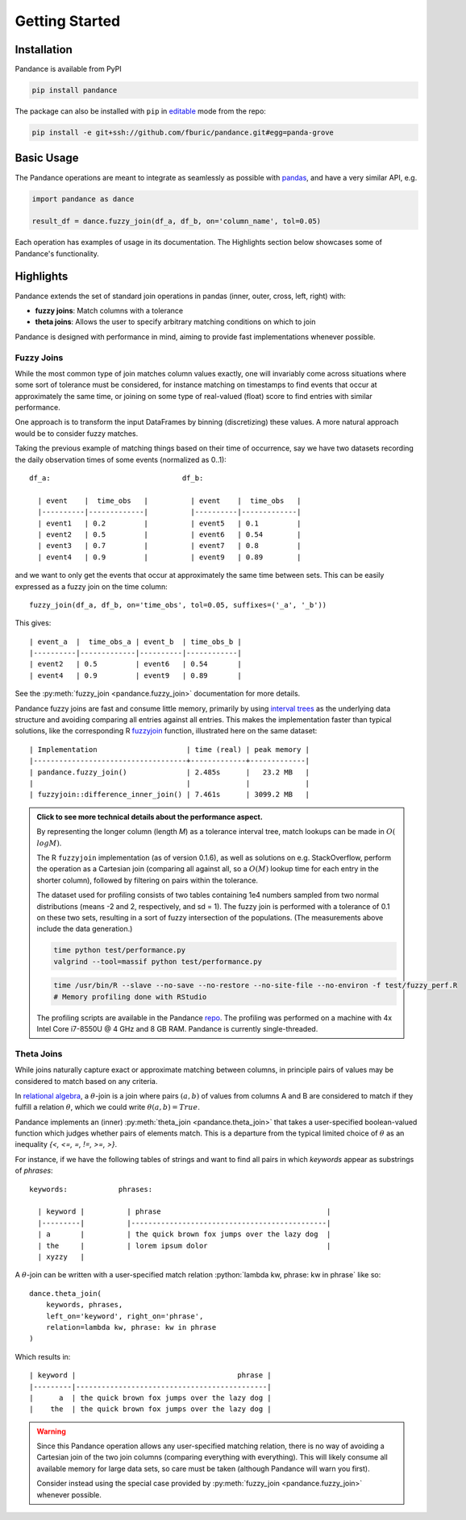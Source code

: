 .. role:: python(code)
  :language: python
  :class: highlight

.. _getting_started:

Getting Started
===============

Installation
------------

Pandance is available from PyPI

.. code-block:: shell

   pip install pandance

The package can also be installed with ``pip`` in
`editable <https://pip.pypa.io/en/stable/cli/pip_install/#editable-installs>`_
mode from the repo:

.. code-block:: shell

    pip install -e git+ssh://github.com/fburic/pandance.git#egg=panda-grove


Basic Usage
-----------

The Pandance operations are meant to integrate as seamlessly as possible with
`pandas <https://pandas.pydata.org>`_, and have a very similar API, e.g.

.. code-block:: python

    import pandance as dance

    result_df = dance.fuzzy_join(df_a, df_b, on='column_name', tol=0.05)

Each operation has examples of usage in its documentation.
The Highlights section below showcases some of Pandance's functionality.


Highlights
----------

Pandance extends the set of standard join operations in pandas
(inner, outer, cross, left, right) with:

- **fuzzy joins**: Match columns with a tolerance
- **theta joins**: Allows the user to specify arbitrary matching conditions on
  which to join

Pandance is designed with performance in mind, aiming to provide fast implementations
whenever possible.


Fuzzy Joins
"""""""""""

While the most common type of join matches column values exactly,
one will invariably come across situations where
some sort of tolerance must be considered,
for instance matching on timestamps to find events that occur at approximately the same time,
or joining on some type of real-valued (float) score to find entries with similar performance.

One approach is to transform the input DataFrames by binning (discretizing) these values.
A more natural approach would be to consider fuzzy matches.

Taking the previous example of matching things based on their time of occurrence,
say we have two datasets recording the daily observation times of some events
(normalized as 0..1)::

    df_a:                               df_b:

      | event    |  time_obs   |          | event    |  time_obs   |
      |----------|-------------|          |----------|-------------|
      | event1   | 0.2         |          | event5   | 0.1         |
      | event2   | 0.5         |          | event6   | 0.54        |
      | event3   | 0.7         |          | event7   | 0.8         |
      | event4   | 0.9         |          | event9   | 0.89        |

and we want to only get the events that occur at approximately the same time between sets.
This can be easily expressed as a fuzzy join on the time column::

    fuzzy_join(df_a, df_b, on='time_obs', tol=0.05, suffixes=('_a', '_b'))

This gives::

    | event_a  |  time_obs_a | event_b  | time_obs_b |
    |----------|-------------|----------|------------|
    | event2   | 0.5         | event6   | 0.54       |
    | event4   | 0.9         | event9   | 0.89       |

See the :py:meth:`fuzzy_join <pandance.fuzzy_join>` documentation for more details.

Pandance fuzzy joins are fast and consume little memory, primarily by using
`interval trees <https://github.com/chaimleib/intervaltree>`_
as the underlying data structure and avoiding comparing all entries against all entries.
This makes the implementation faster than typical solutions, like the corresponding
R `fuzzyjoin <https://github.com/dgrtwo/fuzzyjoin/>`_ function,
illustrated here on the same dataset::

    | Implementation                     | time (real) | peak memory |
    |------------------------------------+-------------+-------------|
    | pandance.fuzzy_join()              | 2.485s      |   23.2 MB   |
    |                                    |             |             |
    | fuzzyjoin::difference_inner_join() | 7.461s      | 3099.2 MB   |

.. admonition:: Click to see more technical details about the performance aspect.
    :class: toggle

    By representing the longer column (length *M*) as a tolerance interval tree,
    match lookups can be made in :math:`O(\\log{M})`.

    The R ``fuzzyjoin`` implementation (as of version 0.1.6),
    as well as solutions on e.g. StackOverflow,
    perform the operation as a Cartesian join (comparing all against all,
    so a :math:`O(M)` lookup time for each entry in the shorter column),
    followed by filtering on pairs within the tolerance.

    The dataset used for profiling consists of two tables containing 1e4 numbers sampled
    from two normal distributions (means -2 and 2, respectively, and sd = 1).
    The fuzzy join is performed with a tolerance of 0.1 on these two sets,
    resulting in a sort of fuzzy intersection of the populations.
    (The measurements above include the data generation.)

    .. code-block:: shell

        time python test/performance.py
        valgrind --tool=massif python test/performance.py

    .. code-block:: shell

        time /usr/bin/R --slave --no-save --no-restore --no-site-file --no-environ -f test/fuzzy_perf.R
        # Memory profiling done with RStudio

    The profiling scripts are available in the Pandance
    `repo <https://github.com/fburic/pandance/tree/main/test>`_.
    The profiling was performed on a machine with 4x Intel Core i7-8550U @ 4 GHz and 8 GB RAM.
    Pandance is currently single-threaded.


Theta Joins
"""""""""""

While joins naturally capture exact or approximate matching between columns,
in principle pairs of values may be considered to match based on any criteria.

In `relational algebra <https://en.wikipedia.org/wiki/Relational_algebra#%CE%B8-join_and_equijoin>`_,
a :math:`\theta`-join is a join where pairs :math:`(a, b)`
of values from columns A and B are considered to match
if they fulfill a relation :math:`\theta`, which we could write :math:`\theta(a, b) = True`.

Pandance implements an (inner) :py:meth:`theta_join <pandance.theta_join>` that takes a
user-specified boolean-valued function which judges whether pairs of elements match.
This is a departure from the typical limited choice of :math:`\theta`
as an inequality `{<, <=, =, !=, >=, >}`.

For instance, if we have the following tables of strings
and want to find all pairs in which `keywords` appear as substrings of `phrases`::

    keywords:            phrases:

      | keyword |          | phrase                                       |
      |---------|          |----------------------------------------------|
      | a       |          | the quick brown fox jumps over the lazy dog  |
      | the     |          | lorem ipsum dolor                            |
      | xyzzy   |

A :math:`\theta`-join can be written with a user-specified match relation
:python:`lambda kw, phrase: kw in phrase` like so::

    dance.theta_join(
        keywords, phrases,
        left_on='keyword', right_on='phrase',
        relation=lambda kw, phrase: kw in phrase
    )

Which results in::

    | keyword |                                      phrase |
    |---------|---------------------------------------------|
    |      a  | the quick brown fox jumps over the lazy dog |
    |    the  | the quick brown fox jumps over the lazy dog |

.. warning::

    Since this Pandance operation allows any user-specified matching relation,
    there is no way of avoiding a Cartesian join of the two join columns
    (comparing everything with everything).
    This will likely consume all available memory for large data sets,
    so care must be taken (although Pandance will warn you first).

    Consider instead using the special case provided by
    :py:meth:`fuzzy_join <pandance.fuzzy_join>`
    whenever possible.
